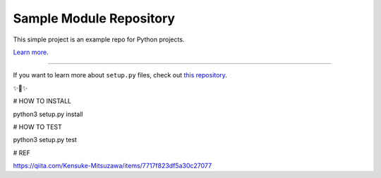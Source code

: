 Sample Module Repository
========================

This simple project is an example repo for Python projects.

`Learn more <http://www.kennethreitz.org/essays/repository-structure-and-python>`_.

---------------

If you want to learn more about ``setup.py`` files, check out `this repository <https://github.com/kennethreitz/setup.py>`_.

✨🍰✨

# HOW TO INSTALL

python3 setup.py install

# HOW TO TEST

python3 setup.py test

# REF

https://qiita.com/Kensuke-Mitsuzawa/items/7717f823df5a30c27077
